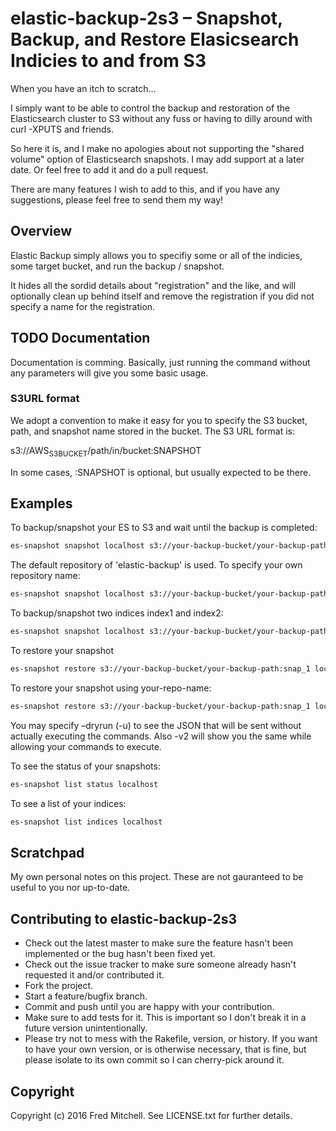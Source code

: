 * elastic-backup-2s3 -- Snapshot, Backup, and Restore Elasicsearch Indicies to and from S3
  
  When you have an itch to scratch...

  I simply want to be able to control the backup and
  restoration of the Elasticsearch cluster to S3
  without any fuss or having to dilly around with
  curl -XPUTS and friends.

  So here it is, and I make no apologies about not 
  supporting the "shared volume" option of Elasticsearch
  snapshots. I may add support at a later date. Or
  feel free to add it and do a pull request.

  There are many features I wish to add to this, and
  if you have any suggestions, please feel free to send
  them my way!

** Overview
   Elastic Backup simply allows you to specifiy some
   or all of the indicies, some target bucket, and 
   run the backup / snapshot.

   It hides all the sordid details about "registration"
   and the like, and will optionally clean up behind 
   itself and remove the registration if you did not
   specify a name for the registration.

** TODO Documentation
   Documentation is comming. Basically,
   just running the command without any parameters
   will give you some basic usage. 

*** S3URL format
    We adopt a convention to make it easy for you
    to specify the S3 bucket, path, and snapshot
    name stored in the bucket. The S3 URL format is:

    s3://AWS_S3_BUCKET/path/in/bucket:SNAPSHOT

    In some cases, :SNAPSHOT is optional, but usually
    expected to be there.

** Examples
   To backup/snapshot your ES to S3
   and wait until the backup is completed:
   #+BEGIN_SRC bash
   es-snapshot snapshot localhost s3://your-backup-bucket/your-backup-path:snap_1 -v2 -w
   #+END_SRC
   
   The default repository of 'elastic-backup' is used.
   To specify your own repository name:
   #+BEGIN_SRC bash
   es-snapshot snapshot localhost s3://your-backup-bucket/your-backup-path:snap_1 -v2 -w --repo your-repo-name
   #+END_SRC


   To backup/snapshot two indices index1 and index2:
   #+BEGIN_SRC bash
   es-snapshot snapshot localhost s3://your-backup-bucket/your-backup-path:snap_1 -v2 -w --indices index1 index2
   #+END_SRC

   To restore your snapshot
   #+BEGIN_SRC bash
   es-snapshot restore s3://your-backup-bucket/your-backup-path:snap_1 localhost -v2 -w
   #+END_SRC

   To restore your snapshot using your-repo-name:
   #+BEGIN_SRC bash
   es-snapshot restore s3://your-backup-bucket/your-backup-path:snap_1 localhost -v2 -w --repo your-repo-name
   #+END_SRC
   
   You may specify --dryrun (-u) to see the JSON that will
   be sent without actually executing the commands. Also
   -v2 will show you the same while allowing your 
   commands to execute.

   To see the status of your snapshots:
   #+BEGIN_SRC bash
   es-snapshot list status localhost
   #+END_SRC

   To see a list of your indices:
   #+BEGIN_SRC bash
   es-snapshot list indices localhost
   #+END_SRC

** Scratchpad
   My own personal notes on this project. These
   are not gauranteed to be useful to you nor 
   up-to-date.

** Contributing to elastic-backup-2s3

+ Check out the latest master to make sure the feature hasn't been implemented or the bug hasn't been fixed yet.
+ Check out the issue tracker to make sure someone already hasn't requested it and/or contributed it.
+ Fork the project.
+ Start a feature/bugfix branch.
+ Commit and push until you are happy with your contribution.
+ Make sure to add tests for it. This is important so I don't break it in a future version unintentionally.
+ Please try not to mess with the Rakefile, version, or history. If you want to have your own version, or is otherwise necessary, that is fine, but please isolate to its own commit so I can cherry-pick around it.

** Copyright

   Copyright (c) 2016 Fred Mitchell. See LICENSE.txt for
   further details.
